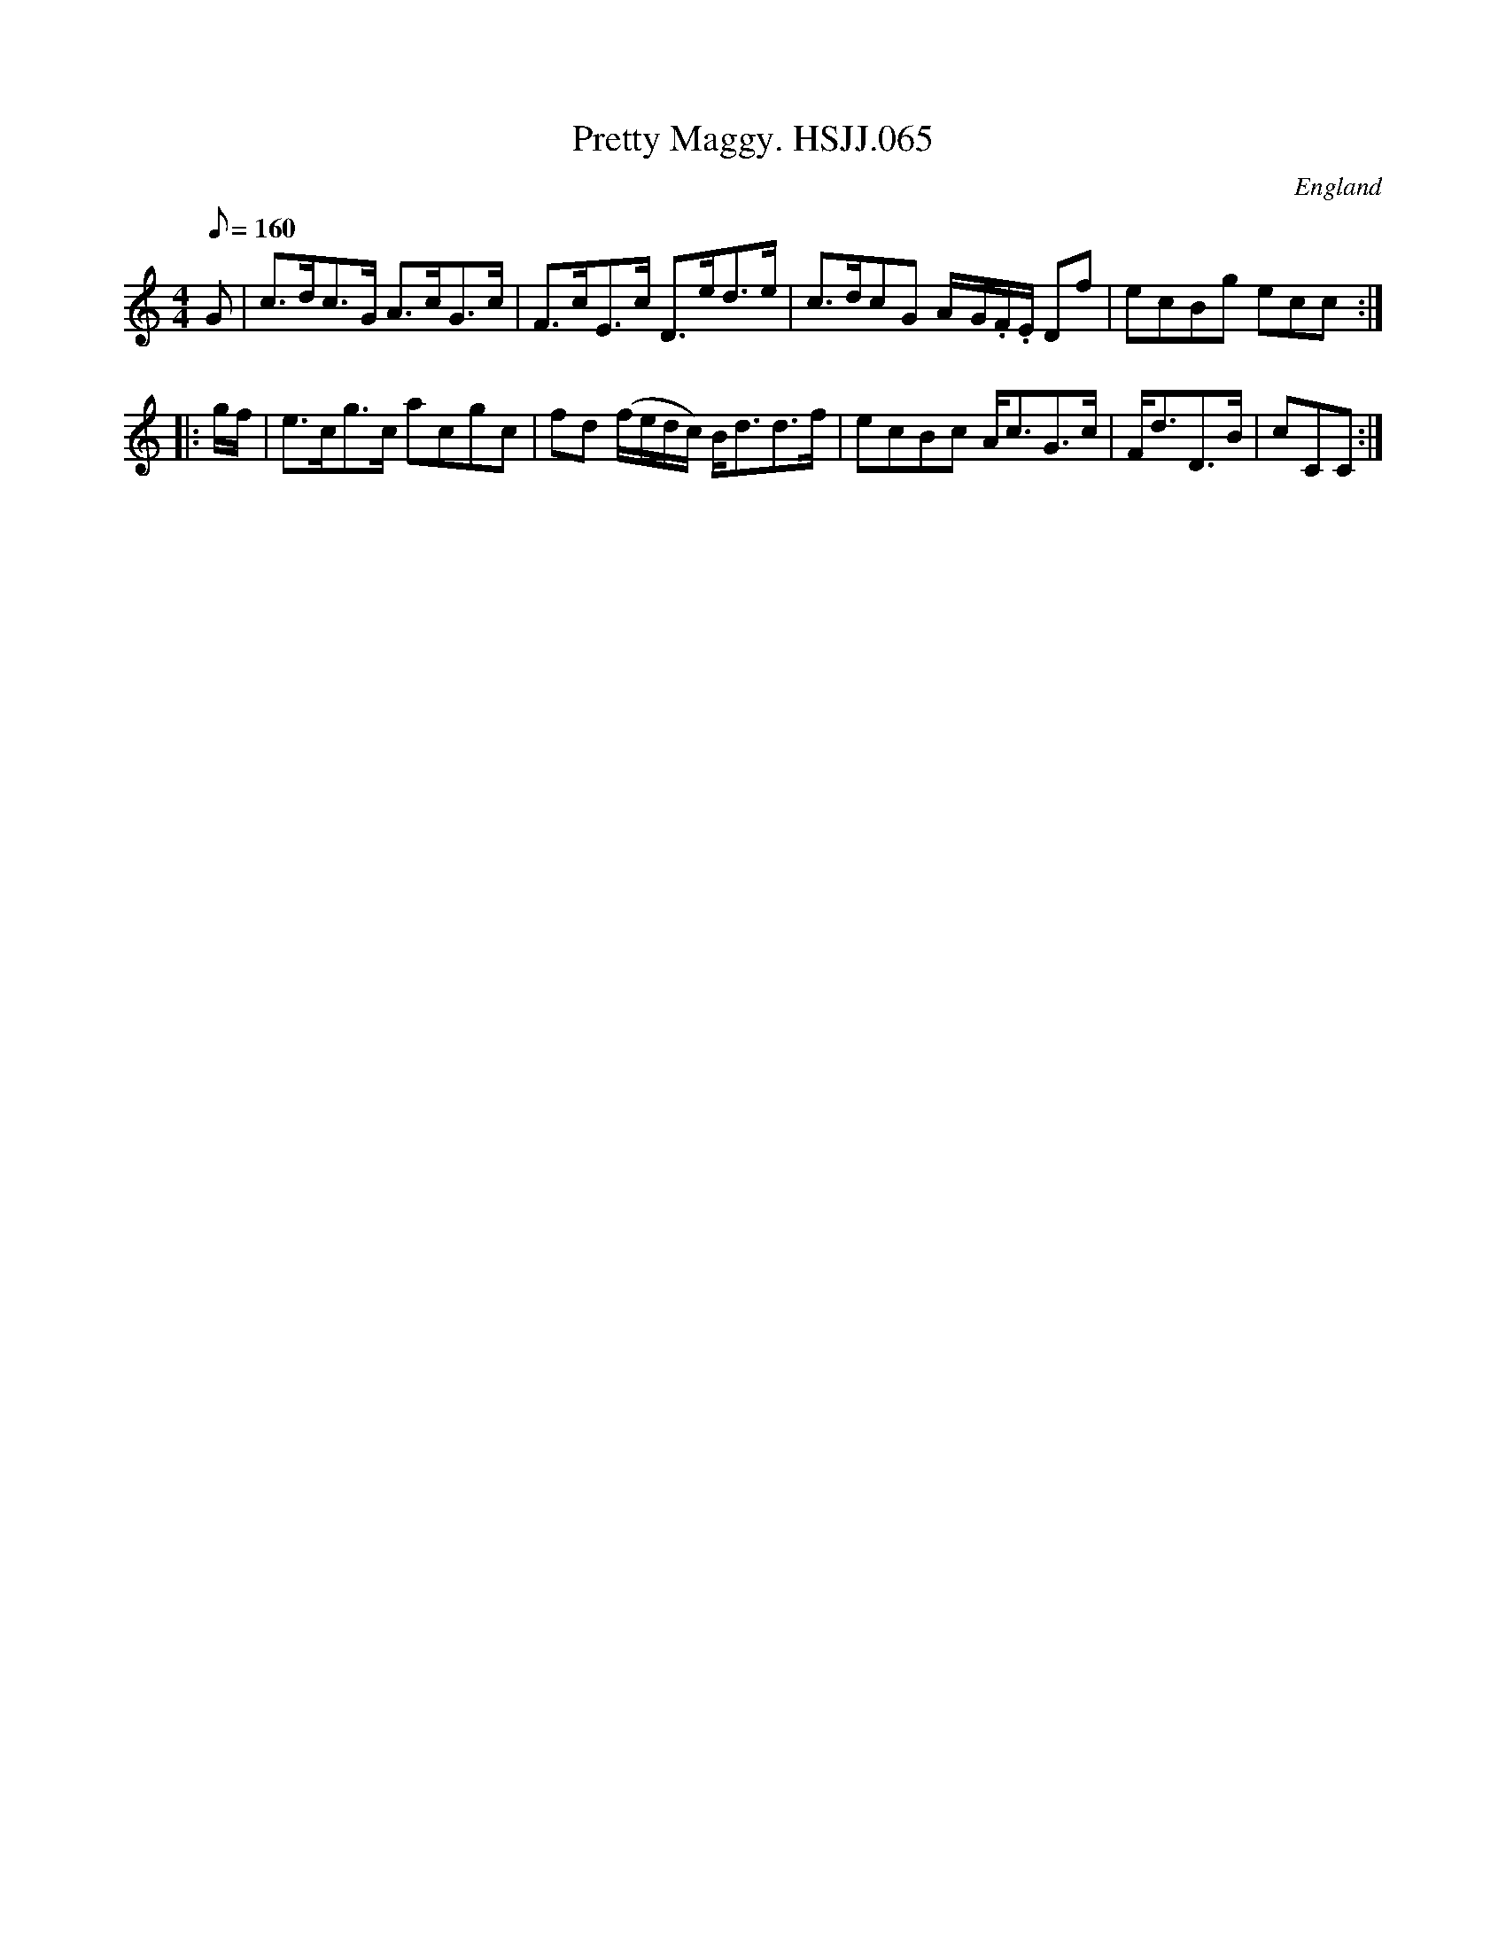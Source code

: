X: 1
T:Pretty Maggy. HSJJ.065
M:4/4
L:1/8
Q:160
S:HSJ Jackson,Wyresdale,Lancs.1823
R:Strathspey
O:England
A:Lancashire
H:1823
Z:Chris Partington.
K:C
G|c>dc>G A>cG>c|F>cE>c D>ed>e|c>dcG A/-G/.F/.E/ Df|ecBg ecc:|!
|:g/f/|e>cg>c acgc|fd (f/e/d/c/) B<dd>f|ecBc A<cG>c|F<dD>B|cCC:|]
